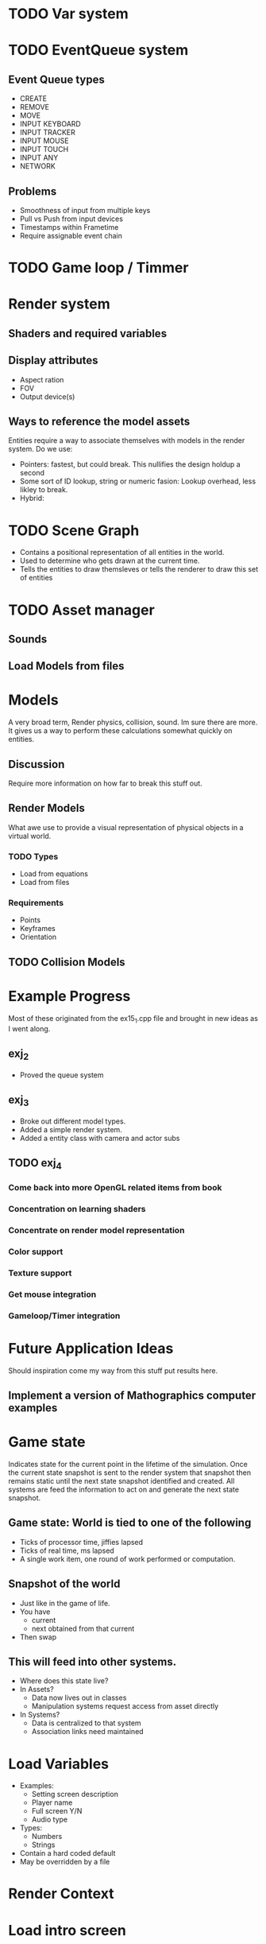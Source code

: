 * TODO Var system
* TODO EventQueue system
** Event Queue types
   - CREATE
   - REMOVE
   - MOVE
   - INPUT KEYBOARD
   - INPUT TRACKER
   - INPUT MOUSE
   - INPUT TOUCH
   - INPUT ANY
   - NETWORK
** Problems
   - Smoothness of input from multiple keys
   - Pull vs Push from input devices
   - Timestamps within Frametime
   - Require assignable event chain
* TODO Game loop / Timmer
* Render system
** Shaders and required variables
** Display attributes
- Aspect ration
- FOV
- Output device(s)
** Ways to reference the model assets
   Entities require a way to associate themselves with models in the
   render system.  Do we use:
   - Pointers: fastest, but could break. This nullifies the design
     holdup a second
   - Some sort of ID lookup, string or numeric fasion: Lookup
     overhead, less likley to break.
   - Hybrid:
* TODO Scene Graph
  - Contains a positional representation of all entities in the world.
  - Used to determine who gets drawn at the current time.
  - Tells the entities to draw themsleves or tells the renderer to draw
    this set of entities
* TODO Asset manager
** Sounds
** Load Models from files
* Models
  A very broad term, Render physics, collision, sound.  Im sure there
  are more.  It gives us a way to perform these calculations somewhat
  quickly on entities.
** Discussion
   Require more information on how far to break this stuff out.
** Render Models
   What awe use to provide a visual representation of physical objects
   in a virtual world.
*** TODO Types
    - Load from equations
    - Load from files
*** Requirements
    - Points
    - Keyframes
    - Orientation
** TODO Collision Models
* Example Progress
  Most of these originated from the ex15_1.cpp file and brought in new
  ideas as I went along.
** exj_2
   - Proved the queue system
** exj_3
   - Broke out different model types.
   - Added a simple render system.
   - Added a entity class with camera and actor subs
** TODO exj_4
*** Come back into more OpenGL related items from book
*** Concentration on learning shaders
*** Concentrate on render model representation
*** Color support
*** Texture support
*** Get mouse integration
*** Gameloop/Timer integration
* Future Application Ideas
  Should inspiration come my way from this stuff put results here.
** Implement a version of Mathographics computer examples
* Game state
  Indicates state for the current point in the lifetime of the
  simulation.  Once the current state snapshot is sent to the render
  system that snapshot then remains static until the next state
  snapshot identified and created.  All systems are feed the
  information to act on and generate the next state snapshot.
** Game state: World is tied to one of the following
   - Ticks of processor time, jiffies lapsed
   - Ticks of real time, ms lapsed
   - A single work item, one round of work performed or computation.
** Snapshot of the world
   - Just like in the game of life.
   - You have
     - current
     - next obtained from that current
   - Then swap
** This will feed into other systems.
   - Where does this state live?
   - In Assets?
     - Data now lives out in classes
     - Manipulation systems request access from asset directly
   - In Systems?
     - Data is centralized to that system
     - Association links need maintained

* Load Variables
  - Examples:
    - Setting screen description
    - Player name
    - Full screen Y/N
    - Audio type
  - Types:
    - Numbers
    - Strings
  - Contain a hard coded default
  - May be overridden by a file
  
* Render Context
* Load intro screen
* Load assets
  - Main repository of assets
    - Models
    - Textures
    - Sounds
    - Scripts
    - Shaders
    - Maps
    - AI
  - Reference the repository and make copies
* Initiate Game
* Check options
* Launch game
* Game loop 
  - Identify Discrete Steps
  - Create Time line of events
  - execute events
    - Create
    - Destroy
    - Start
    - Stop
  - Perform physics
  - Render
* Shutdown loop
* Release assets
* Exit
